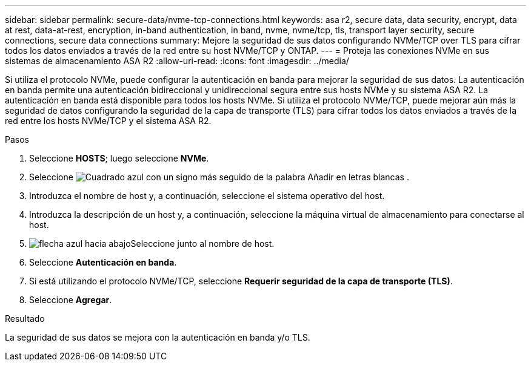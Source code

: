 ---
sidebar: sidebar 
permalink: secure-data/nvme-tcp-connections.html 
keywords: asa r2, secure data, data security, encrypt, data at rest, data-at-rest, encryption, in-band authentication, in band, nvme, nvme/tcp, tls, transport layer security, secure connections, secure data connections 
summary: Mejore la seguridad de sus datos configurando NVMe/TCP over TLS para cifrar todos los datos enviados a través de la red entre su host NVMe/TCP y ONTAP. 
---
= Proteja las conexiones NVMe en sus sistemas de almacenamiento ASA R2
:allow-uri-read: 
:icons: font
:imagesdir: ../media/


[role="lead"]
Si utiliza el protocolo NVMe, puede configurar la autenticación en banda para mejorar la seguridad de sus datos. La autenticación en banda permite una autenticación bidireccional y unidireccional segura entre sus hosts NVMe y su sistema ASA R2. La autenticación en banda está disponible para todos los hosts NVMe. Si utiliza el protocolo NVMe/TCP, puede mejorar aún más la seguridad de datos configurando la seguridad de la capa de transporte (TLS) para cifrar todos los datos enviados a través de la red entre los hosts NVMe/TCP y el sistema ASA R2.

.Pasos
. Seleccione *HOSTS*; luego seleccione *NVMe*.
. Seleccione image:icon_add_blue_bg.png["Cuadrado azul con un signo más seguido de la palabra Añadir en letras blancas"] .
. Introduzca el nombre de host y, a continuación, seleccione el sistema operativo del host.
. Introduzca la descripción de un host y, a continuación, seleccione la máquina virtual de almacenamiento para conectarse al host.
. image:icon_dropdown_arrow.gif["flecha azul hacia abajo"]Seleccione junto al nombre de host.
. Seleccione *Autenticación en banda*.
. Si está utilizando el protocolo NVMe/TCP, seleccione *Requerir seguridad de la capa de transporte (TLS)*.
. Seleccione *Agregar*.


.Resultado
La seguridad de sus datos se mejora con la autenticación en banda y/o TLS.
